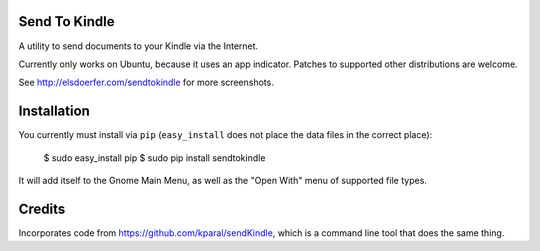 Send To Kindle
==============

A utility to send documents to your Kindle via the Internet.

Currently only works on Ubuntu, because it uses an app indicator.
Patches to supported other distributions are welcome.

.. image:: http://elsdoerfer.name/media/images/sendtokindle/merged.png

See http://elsdoerfer.com/sendtokindle for more screenshots.


Installation
============

You currently must install via ``pip`` (``easy_install`` does not place the
data files in the correct place):

     $ sudo easy_install pip
     $ sudo pip install sendtokindle

It will add itself to the Gnome Main Menu, as well as the "Open With"
menu of supported file types.


Credits
=======

Incorporates code from https://github.com/kparal/sendKindle, which is
a command line tool that does the same thing.
